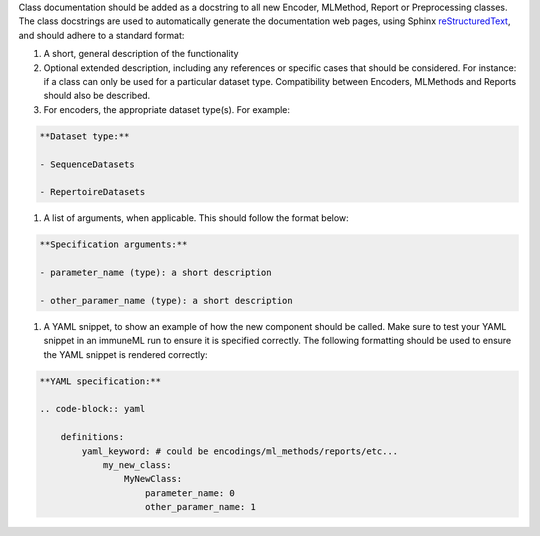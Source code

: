 Class documentation should be added as a docstring to all new Encoder, MLMethod, Report or Preprocessing classes.
The class docstrings are used to automatically generate the documentation web pages, using Sphinx `reStructuredText <https://www.sphinx-doc.org/en/master/usage/restructuredtext/index.html>`_, and should adhere to a standard format:


#. A short, general description of the functionality

#. Optional extended description, including any references or specific cases that should be considered. For instance: if a class can only be used for a particular dataset type. Compatibility between Encoders, MLMethods and Reports should also be described.

#. For encoders, the appropriate dataset type(s). For example:

.. code-block:: yaml

     **Dataset type:**

     - SequenceDatasets

     - RepertoireDatasets

#. A list of arguments, when applicable. This should follow the format below:

.. code-block:: yaml

      **Specification arguments:**

      - parameter_name (type): a short description

      - other_paramer_name (type): a short description

#. A YAML snippet, to show an example of how the new component should be called. Make sure to test your YAML snippet in an immuneML run to ensure it is specified correctly. The following formatting should be used to ensure the YAML snippet is rendered correctly:

.. code-block:: yaml

      **YAML specification:**

      .. code-block:: yaml

          definitions:
              yaml_keyword: # could be encodings/ml_methods/reports/etc...
                  my_new_class:
                      MyNewClass:
                          parameter_name: 0
                          other_paramer_name: 1
